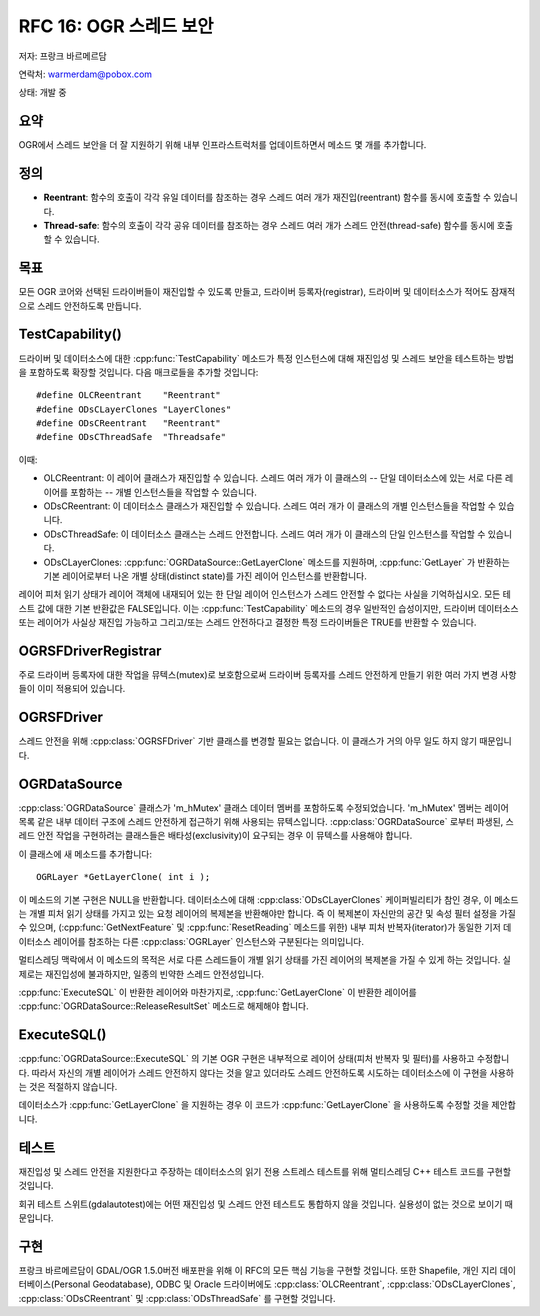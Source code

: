 .. _rfc-16:

================================================================================
RFC 16: OGR 스레드 보안
================================================================================

저자: 프랑크 바르메르담

연락처: warmerdam@pobox.com

상태: 개발 중

요약
----

OGR에서 스레드 보안을 더 잘 지원하기 위해 내부 인프라스트럭처를 업데이트하면서 메소드 몇 개를 추가합니다.

정의
----

-  **Reentrant**:
   함수의 호출이 각각 유일 데이터를 참조하는 경우 스레드 여러 개가 재진입(reentrant) 함수를 동시에 호출할 수 있습니다.

-  **Thread-safe**:
   함수의 호출이 각각 공유 데이터를 참조하는 경우 스레드 여러 개가 스레드 안전(thread-safe) 함수를 동시에 호출할 수 있습니다.

목표
----

모든 OGR 코어와 선택된 드라이버들이 재진입할 수 있도록 만들고, 드라이버 등록자(registrar), 드라이버 및 데이터소스가 적어도 잠재적으로 스레드 안전하도록 만듭니다.

TestCapability()
----------------

드라이버 및 데이터소스에 대한 :cpp:func:`TestCapability` 메소드가 특정 인스턴스에 대해 재진입성 및 스레드 보안을 테스트하는 방법을 포함하도록 확장할 것입니다. 다음 매크로들을 추가할 것입니다:

::

   #define OLCReentrant    "Reentrant"
   #define ODsCLayerClones "LayerClones"
   #define ODsCReentrant   "Reentrant"
   #define ODsCThreadSafe  "Threadsafe"

이때:

-  OLCReentrant:
   이 레이어 클래스가 재진입할 수 있습니다. 스레드 여러 개가 이 클래스의 -- 단일 데이터소스에 있는 서로 다른 레이어를 포함하는 -- 개별 인스턴스들을 작업할 수 있습니다.

-  ODsCReentrant:
   이 데이터소스 클래스가 재진입할 수 있습니다. 스레드 여러 개가 이 클래스의 개별 인스턴스들을 작업할 수 있습니다.

-  ODsCThreadSafe:
   이 데이터소스 클래스는 스레드 안전합니다. 스레드 여러 개가 이 클래스의 단일 인스턴스를 작업할 수 있습니다.

-  ODsCLayerClones:
   :cpp:func:`OGRDataSource::GetLayerClone` 메소드를 지원하며, :cpp:func:`GetLayer` 가 반환하는 기본 레이어로부터 나온 개별 상태(distinct state)를 가진 레이어 인스턴스를 반환합니다.

레이어 피처 읽기 상태가 레이어 객체에 내재되어 있는 한 단일 레이어 인스턴스가 스레드 안전할 수 없다는 사실을 기억하십시오.
모든 테스트 값에 대한 기본 반환값은 FALSE입니다. 이는 :cpp:func:`TestCapability` 메소드의 경우 일반적인 습성이지만, 드라이버 데이터소스 또는 레이어가 사실상 재진입 가능하고 그리고/또는 스레드 안전하다고 결정한 특정 드라이버들은 TRUE를 반환할 수 있습니다.

OGRSFDriverRegistrar
--------------------

주로 드라이버 등록자에 대한 작업을 뮤텍스(mutex)로 보호함으로써 드라이버 등록자를 스레드 안전하게 만들기 위한 여러 가지 변경 사항들이 이미 적용되어 있습니다.

OGRSFDriver
-----------

스레드 안전을 위해 :cpp:class:`OGRSFDriver` 기반 클래스를 변경할 필요는 없습니다. 이 클래스가 거의 아무 일도 하지 않기 때문입니다.

OGRDataSource
-------------

:cpp:class:`OGRDataSource` 클래스가 'm_hMutex' 클래스 데이터 멤버를 포함하도록 수정되었습니다. 'm_hMutex' 멤버는 레이어 목록 같은 내부 데이터 구조에 스레드 안전하게 접근하기 위해 사용되는 뮤텍스입니다. :cpp:class:`OGRDataSource` 로부터 파생된, 스레드 안전 작업을 구현하려는 클래스들은 배타성(exclusivity)이 요구되는 경우 이 뮤텍스를 사용해야 합니다.

이 클래스에 새 메소드를 추가합니다:

::

     OGRLayer *GetLayerClone( int i );

이 메소드의 기본 구현은 NULL을 반환합니다. 데이터소스에 대해 :cpp:class:`ODsCLayerClones` 케이퍼빌리티가 참인 경우, 이 메소드는 개별 피처 읽기 상태를 가지고 있는 요청 레이어의 복제본을 반환해야만 합니다.
즉 이 복제본이 자신만의 공간 및 속성 필터 설정을 가질 수 있으며, (:cpp:func:`GetNextFeature` 및 :cpp:func:`ResetReading` 메소드를 위한) 내부 피처 반복자(iterator)가 동일한 기저 데이터소스 레이어를 참조하는 다른 :cpp:class:`OGRLayer` 인스턴스와 구분된다는 의미입니다.

멀티스레딩 맥락에서 이 메소드의 목적은 서로 다른 스레드들이 개별 읽기 상태를 가진 레이어의 복제본을 가질 수 있게 하는 것입니다. 실제로는 재진입성에 불과하지만, 일종의 빈약한 스레드 안전성입니다.

:cpp:func:`ExecuteSQL` 이 반환한 레이어와 마찬가지로, :cpp:func:`GetLayerClone` 이 반환한 레이어를 :cpp:func:`OGRDataSource::ReleaseResultSet` 메소드로 해제해야 합니다.

ExecuteSQL()
------------

:cpp:func:`OGRDataSource::ExecuteSQL` 의 기본 OGR 구현은 내부적으로 레이어 상태(피처 반복자 및 필터)를 사용하고 수정합니다. 따라서 자신의 개별 레이어가 스레드 안전하지 않다는 것을 알고 있더라도 스레드 안전하도록 시도하는 데이터소스에 이 구현을 사용하는 것은 적절하지 않습니다.

데이터소스가 :cpp:func:`GetLayerClone` 을 지원하는 경우 이 코드가 :cpp:func:`GetLayerClone` 을 사용하도록 수정할 것을 제안합니다.

테스트
------

재진입성 및 스레드 안전을 지원한다고 주장하는 데이터소스의 읽기 전용 스트레스 테스트를 위해 멀티스레딩 C++ 테스트 코드를 구현할 것입니다.

회귀 테스트 스위트(gdalautotest)에는 어떤 재진입성 및 스레드 안전 테스트도 통합하지 않을 것입니다. 실용성이 없는 것으로 보이기 때문입니다.

구현
----

프랑크 바르메르담이 GDAL/OGR 1.5.0버전 배포판을 위해 이 RFC의 모든 핵심 기능을 구현할 것입니다. 또한 Shapefile, 개인 지리 데이터베이스(Personal Geodatabase), ODBC 및 Oracle 드라이버에도 :cpp:class:`OLCReentrant`, :cpp:class:`ODsCLayerClones`, :cpp:class:`ODsCReentrant` 및 :cpp:class:`ODsThreadSafe` 를 구현할 것입니다.

